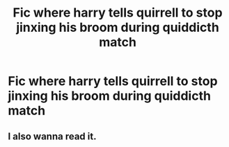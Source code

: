 #+TITLE: Fic where harry tells quirrell to stop jinxing his broom during quiddicth match

* Fic where harry tells quirrell to stop jinxing his broom during quiddicth match
:PROPERTIES:
:Author: wolflion726
:Score: 8
:DateUnix: 1566790347.0
:DateShort: 2019-Aug-26
:FlairText: What's That Fic?
:END:

** I also wanna read it.
:PROPERTIES:
:Author: Tokimi-
:Score: 5
:DateUnix: 1566813553.0
:DateShort: 2019-Aug-26
:END:

